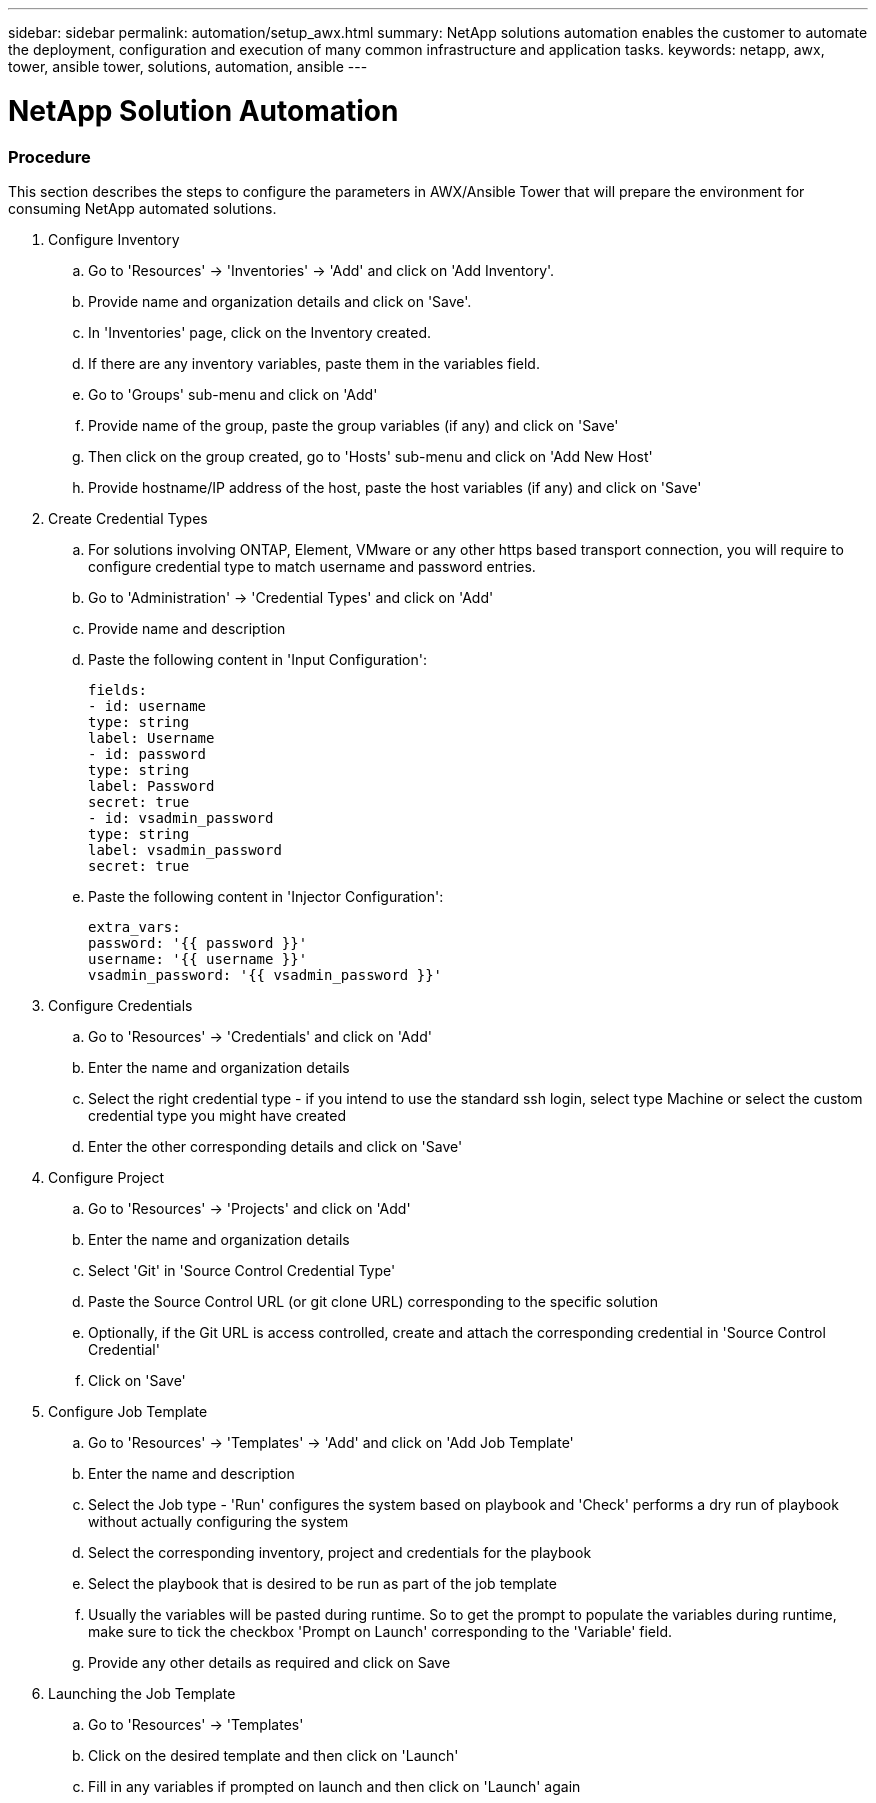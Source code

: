 ---
sidebar: sidebar
permalink: automation/setup_awx.html
summary: NetApp solutions automation enables the customer to automate the deployment, configuration and execution of many common infrastructure and application tasks.
keywords: netapp, awx, tower, ansible tower, solutions, automation, ansible
---

= NetApp Solution Automation
:hardbreaks:
:nofooter:
:icons: font
:linkattrs:
:table-stripes: odd
:imagesdir: ./media/

=== Procedure

This section describes the steps to configure the parameters in AWX/Ansible Tower that will prepare the environment for consuming NetApp automated solutions.

. Configure Inventory
.. Go to 'Resources' → 'Inventories' → 'Add' and click on 'Add Inventory'.
.. Provide name and organization details and click on 'Save'.
.. In 'Inventories' page, click on the Inventory created.
.. If there are any inventory variables, paste them in the variables field.
.. Go to 'Groups' sub-menu and click on 'Add'
.. Provide name of the group, paste the group variables (if any) and click on 'Save'
.. Then click on the group created, go to 'Hosts' sub-menu and click on 'Add New Host'
.. Provide hostname/IP address of the host, paste the host variables (if any) and click on 'Save'

. Create Credential Types
.. For solutions involving ONTAP, Element, VMware or any other https based transport connection, you will require to configure credential type to match username and password entries.
.. Go to 'Administration' → 'Credential Types' and click on 'Add'
.. Provide name and description
.. Paste the following content in 'Input Configuration':
[source, cli]
fields:
- id: username
type: string
label: Username
- id: password
type: string
label: Password
secret: true
- id: vsadmin_password
type: string
label: vsadmin_password
secret: true

.. Paste the following content in 'Injector Configuration':
[source, cli]
extra_vars:
password: '{{ password }}'
username: '{{ username }}'
vsadmin_password: '{{ vsadmin_password }}'

. Configure Credentials
.. Go to 'Resources' → 'Credentials' and click on 'Add'
.. Enter the name and organization details
.. Select the right credential type - if you intend to use the standard ssh login, select type Machine or select the custom credential type you might have created
.. Enter the other corresponding details and click on 'Save'

. Configure Project
.. Go to 'Resources' → 'Projects' and click on 'Add'
.. Enter the name and organization details
.. Select 'Git' in 'Source Control Credential Type'
.. Paste the Source Control URL (or git clone URL) corresponding to the specific solution
.. Optionally, if the Git URL is access controlled, create and attach the corresponding credential in 'Source Control Credential'
.. Click on 'Save'

. Configure Job Template
.. Go to 'Resources' → 'Templates' → 'Add' and click on 'Add Job Template'
.. Enter the name and description
.. Select the Job type - 'Run' configures the system based on playbook and 'Check' performs a dry run of playbook without actually configuring the system
.. Select the corresponding inventory, project and credentials for the playbook
.. Select the playbook that is desired to be run as part of the job template
.. Usually the variables will be pasted during runtime. So to get the prompt to populate the variables during runtime, make sure to tick the checkbox 'Prompt on Launch' corresponding to the 'Variable' field.
.. Provide any other details as required and click on Save

. Launching the Job Template
.. Go to 'Resources' → 'Templates'
.. Click on the desired template and then click on 'Launch'
.. Fill in any variables if prompted on launch and then click on 'Launch' again
